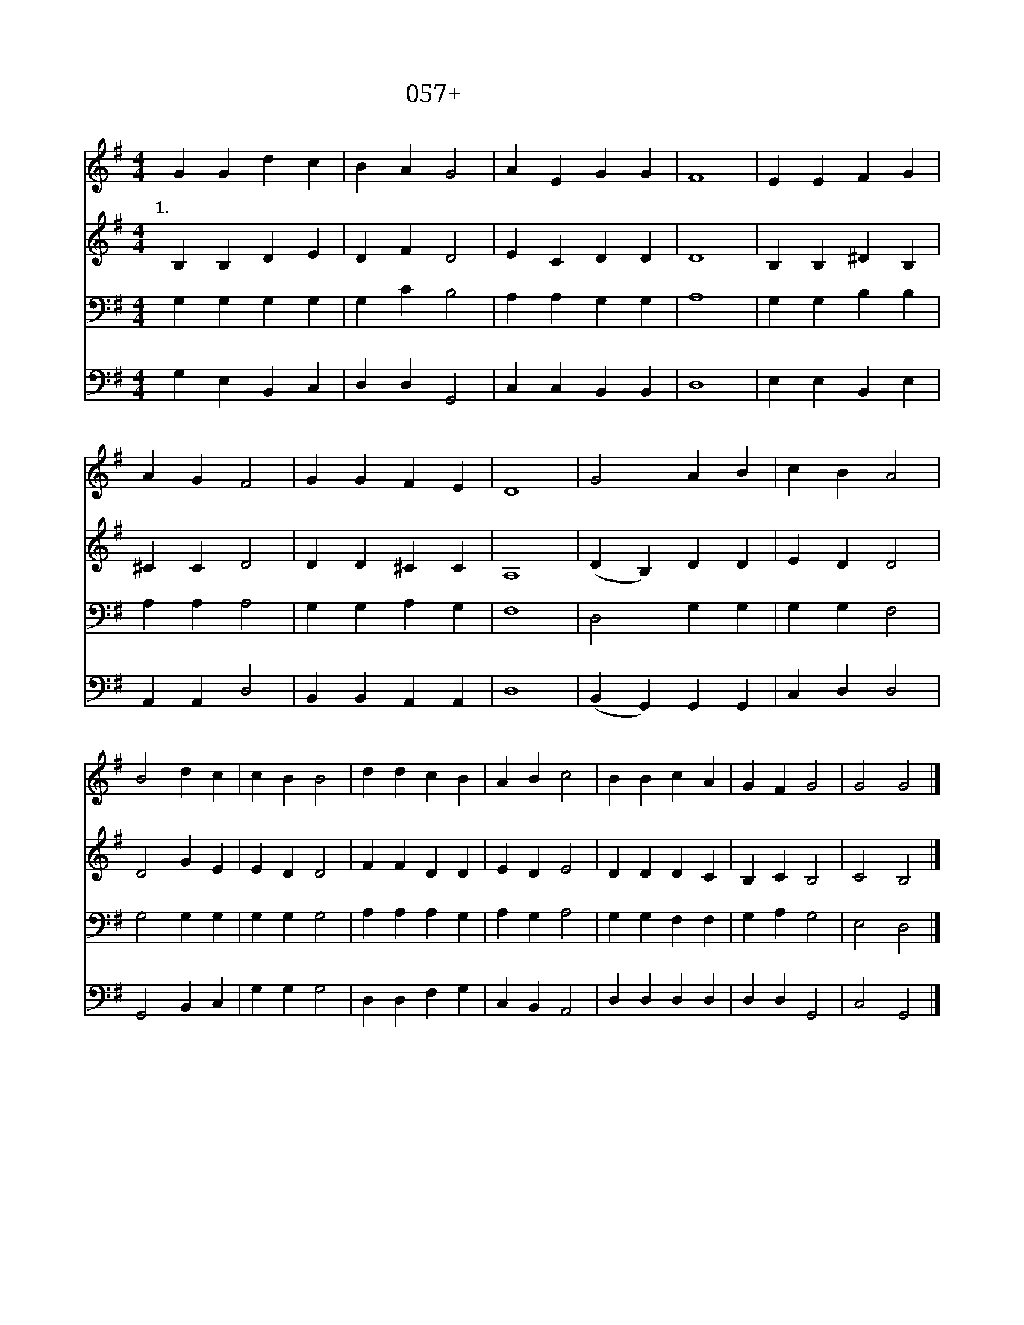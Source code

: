 X:57
T:057+오늘주신말씀에
Z:정치근사, 김정일곡
Z:[nwc보물창고]http://cafe.daum.net/nwc1
Z:박기형
%%score 1 2 3 4
L:1/4
M:4/4
I:linebreak $
K:G
V:1 treble
V:2 treble
V:3 bass
V:4 bass
V:1
 G G d c | B A G2 | A E G G | F4 | E E F G | A G F2 | G G F E | D4 | G2 A B | c B A2 | B2 d c | %11
w: 1.오 늘 주 신|말 씀 에|새 힘 얻 어|서|세 상 으 로|나 가 서|살 아 갈 때|에|나 혼 자|힘 으 로|늘 부 족|
 c B B2 | d d c B | A B c2 | B B c A | G F G2 | G2 G2 |] %17
w: 하 오 니|주 여 나 를|도 우 사|승 리 하 게|하 소 서|아 멘|
V:2
 B, B, D E | D F D2 | E C D D | D4 | B, B, ^D B, | ^C C D2 | D D ^C C | A,4 | (D B,) D D | E D D2 | %10
 D2 G E | E D D2 | F F D D | E D E2 | D D D C | B, C B,2 | C2 B,2 |] %17
V:3
 G, G, G, G, | G, C B,2 | A, A, G, G, | A,4 | G, G, B, B, | A, A, A,2 | G, G, A, G, | F,4 | %8
 D,2 G, G, | G, G, F,2 | G,2 G, G, | G, G, G,2 | A, A, A, G, | A, G, A,2 | G, G, F, F, | %15
 G, A, G,2 | E,2 D,2 |] %17
V:4
 G, E, B,, C, | D, D, G,,2 | C, C, B,, B,, | D,4 | E, E, B,, E, | A,, A,, D,2 | B,, B,, A,, A,, | %7
 D,4 | (B,, G,,) G,, G,, | C, D, D,2 | G,,2 B,, C, | G, G, G,2 | D, D, F, G, | C, B,, A,,2 | %14
 D, D, D, D, | D, D, G,,2 | C,2 G,,2 |] %17
